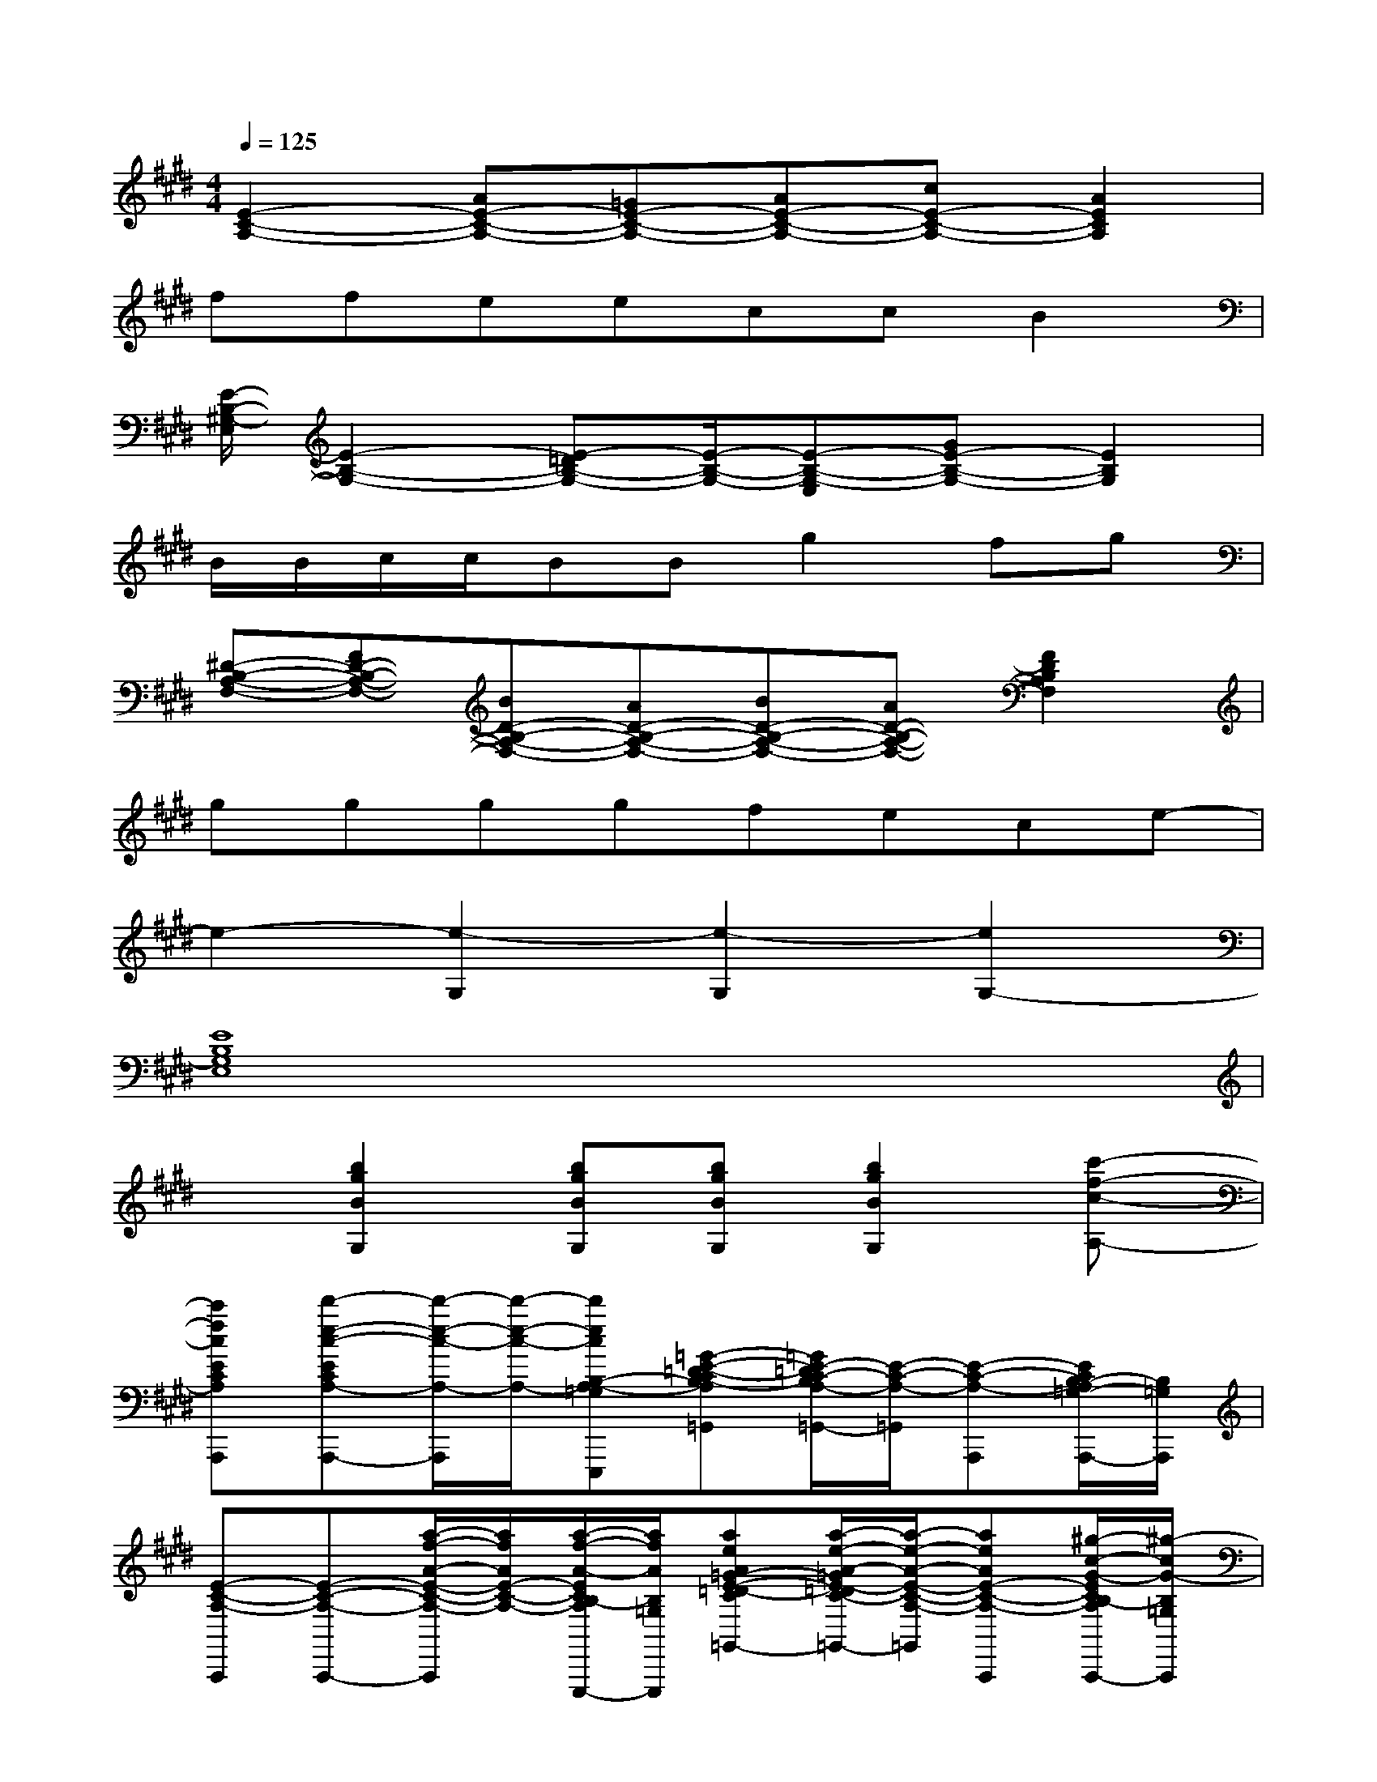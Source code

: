 X:1
T:
M:4/4
L:1/8
Q:1/4=125
K:E%4sharps
V:1
[E2-C2-A,2-][AE-C-A,-][=GE-C-A,-][AE-C-A,-][cE-C-A,-][A2E2C2A,2]|
ffeeccB2|
[E/2-B,/2-^G,/2-E,/2][E2-B,2-G,2-][E-=DB,-G,-][E/2-B,/2-G,/2-][E-B,-G,-E,][GE-B,-G,-][E2B,2G,2]|
B/2B/2c/2c/2BBg2fg|
[^D-B,-A,-F,-][FD-B,-A,-F,-][BD-B,-A,-F,-][AD-B,-A,-F,-][BD-B,-A,-F,-][AD-B,-A,-F,-][F2D2B,2A,2F,2]|
ggggfece-|
e2-[e2-G,2][e2-G,2][e2G,2-]|
[E8B,8G,8E,8]|
x[b2g2B2G,2][bgBG,][bgBG,][b2g2B2G,2][c'-f-c-A,-]|
[c'fcECA,A,,,][d'-e-c-ECA,-A,,,-][d'/2-e/2-c/2-A,/2-A,,,/2][d'/2-e/2-c/2-A,/2-][d'ecB,-A,-=G,E,,,][=G-E-=D-CB,-A,=G,,][=G/2E/2-=D/2C/2-B,/2A,/2-=G,,/2-][E/2-C/2-A,/2-=G,,/2][E-C-A,-A,,,][E/2C/2B,/2-A,/2=G,/2-A,,,/2-][B,/2=G,/2A,,,/2]|
[E-C-A,-A,,,][E-C-A,-A,,,-][a/2-f/2-A/2-E/2-C/2-A,/2-A,,,/2][a/2f/2A/2E/2-C/2-A,/2-][a/2-f/2-A/2-E/2C/2B,/2-A,/2=G,/2-E,,,/2-][a/2f/2A/2B,/2-=G,/2E,,,/2][aeA=G-E-=D-CB,-A,=G,,][a/2-e/2-A/2-=G/2E/2-=D/2C/2-B,/2A,/2-=G,,/2-][a/2-e/2-A/2-E/2-C/2-A,/2-=G,,/2][aeAE-C-A,-A,,,][^g/2-c/2-G/2-E/2C/2B,/2-A,/2=G,/2-A,,,/2-][^g/2-c/2G/2-B,/2=G,/2A,,,/2]|
[^g-B-G-E-B,-G,-E,,][gBGE-B,-G,-E,,-][E/2-B,/2-G,/2-E,,/2][E/2-B,/2-G,/2-][E/2B,/2-G,/2=G,/2-B,,,/2-][B,/2=G,/2B,,,/2][=G-E-=D-B,-^G,=G,,][=G/2E/2-=D/2B,/2-^G,/2-=G,,/2-][E/2-B,/2-^G,/2-=G,,/2][E-B,-^G,-E,,][E/2B,/2-G,/2=G,/2-E,,/2-][B,/2=G,/2E,,/2]|
[E-B,-^G,-E,,][E-B,-G,-E,,-][g/2-B/2-G/2-E/2-B,/2-G,/2-E,,/2][g/2B/2G/2E/2-B,/2-G,/2-][g/2-B/2-G/2-E/2B,/2-G,/2=G,/2-B,,,/2-][^g/2B/2G/2B,/2=G,/2B,,,/2][^gcG=G-E-=D-B,-^G,=G,,][^g/2-B/2-G/2-=G/2E/2-=D/2B,/2-^G,/2-=G,,/2-][^g/2-B/2-G/2-E/2-B,/2-G,/2-=G,,/2][^g-BGE-B,-G,-E,,][c'/2-g/2-c/2-F/2-E/2B,/2-G,/2=G,/2-E,,/2-][c'/2-^g/2-c/2-F/2-B,/2=G,/2E,,/2]|
[c'/2-^g/2-c/2-F/2-^D/2B,/2-A,/2-F,/2-B,,,/2-][c'/2-g/2-c/2-F/2-B,/2A,/2F,/2B,,,/2][c'-g-c-F-DB,A,F,B,,,-][c'/2-g/2-c/2-F/2-B,,,/2][c'/2g/2c/2F/2][b-f-B-F-B,=G,F,,,][b-f-B-=G-F-E-=D-B,-A,F,=G,,][b/2-f/2-B/2-=G/2F/2-E/2=D/2B,/2-A,/2-F,/2-=G,,/2-][b/2f/2B/2F/2-B,/2-A,/2-F,/2=G,,/2][F-^D-B,-A,-B,,,][F/2D/2B,/2-A,/2=G,/2-B,,,/2-][B,/2=G,/2B,,,/2]|
[F-D-B,-A,-F,B,,,][F/2D/2B,/2-A,/2-F,/2-B,,,/2-][B,/2-A,/2-F,/2B,,,/2-][b/2-^g/2-B/2-F/2-D/2-B,/2-A,/2-B,,,/2][b/2g/2B/2F/2-D/2-B,/2-A,/2-][b/2-f/2-B/2-F/2D/2B,/2-A,/2=G,/2-F,,,/2-][b/2f/2B/2B,/2=G,/2F,,,/2][b^gB=G-E-=D-B,-A,F,=G,,][b/2-^g/2-B/2-=G/2E/2=D/2B,/2-A,/2-F,/2-=G,,/2-][b/2-^g/2B/2-B,/2-A,/2-F,/2=G,,/2][bfBF-^D-B,-A,-B,,,][^g/2-e/2-G/2-F/2D/2B,/2-A,/2=G,/2-B,,,/2-][^g/2-e/2-G/2-B,/2=G,/2B,,,/2]|
[^g-e-G-E-B,-G,-E,,][geGE-B,-G,-E,,-][E/2-B,/2-G,/2-E,,/2][E/2-B,/2-G,/2-][E/2B,/2-G,/2=G,/2-B,,,/2-][B,/2=G,/2B,,,/2][=G-E-=D-B,-^G,=G,,][=G/2E/2-=D/2B,/2-^G,/2-=G,,/2-][E/2-B,/2-^G,/2-=G,,/2][E-B,-^G,-E,,][E/2B,/2-G,/2=G,/2-E,,/2-][B,/2=G,/2E,,/2]